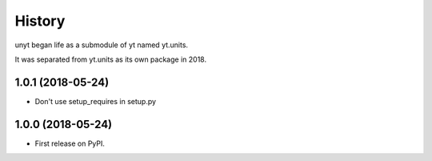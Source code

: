 =======
History
=======

unyt began life as a submodule of yt named yt.units.

It was separated from yt.units as its own package in 2018.

1.0.1 (2018-05-24)
------------------

* Don't use setup_requires in setup.py

1.0.0 (2018-05-24)
------------------

* First release on PyPI.
